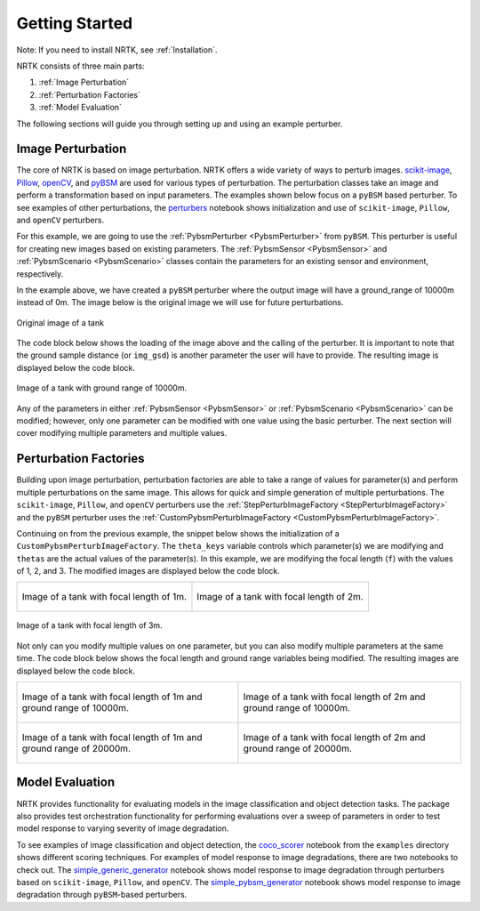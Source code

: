 Getting Started
===============

Note: If you need to install NRTK, see :ref:`Installation`.

NRTK consists of three main parts:

#. :ref:`Image Perturbation`
#. :ref:`Perturbation Factories`
#. :ref:`Model Evaluation`

The following sections will guide you through setting up and using an example perturber.

Image Perturbation
^^^^^^^^^^^^^^^^^^

The core of NRTK is based on image perturbation. NRTK offers a wide variety of ways to perturb
images. `scikit-image <https://scikit-image.org/>`_, `Pillow <https://pillow.readthedocs.io/en/stable/>`_,
`openCV <https://pypi.org/project/opencv-python/#documentation-for-opencv-python>`_, and
`pyBSM  <https://gitlab.jatic.net/jatic/kitware/pybsm>`_ are used for various types of perturbation. The
perturbation classes take an image and perform a transformation based on input parameters. The examples
shown below focus on a ``pyBSM`` based perturber. To see examples of other perturbations, the
`perturbers <https://gitlab.jatic.net/jatic/kitware/nrtk/-/blob/main/examples/perturbers.ipynb?ref_type=heads>`_
notebook shows initialization and use of ``scikit-image``, ``Pillow``, and ``openCV`` perturbers.

For this example, we are going to use the :ref:`PybsmPerturber <PybsmPerturber>` from ``pyBSM``. This
perturber is useful for creating new images based on existing parameters. The
:ref:`PybsmSensor <PybsmSensor>` and :ref:`PybsmScenario <PybsmScenario>` classes contain the
parameters for an existing sensor and environment, respectively.

.. code-block::
  :caption: pyBSM Perturber Initialization

  import numpy as np
  import pybsm
  from nrtk.impls.perturb_image.pybsm.scenario import PybsmScenario
  from nrtk.impls.perturb_image.pybsm.sensor import PybsmSensor
  from nrtk.impls.perturb_image.pybsm.perturber import PybsmPerturber

  opt_trans_wavelengths = np.array([0.58-.08,0.58+.08])*1.0e-6
  f = 4 #telescope focal length (m)
  p = .008e-3  # detector pitch (m)
  sensor = PybsmSensor(
      # required
      name                = 'L32511x',
      D                   = 275e-3, # Telescope diameter (m)
      f = f,
      p_x = p,
      opt_trans_wavelengths = opt_trans_wavelengths, #Optical system transmission, red  band first (m)
      # optional
      optics_transmission = 0.5*np.ones(opt_trans_wavelengths.shape[0]), #guess at the full system optical transmission (excluding obscuration)
      eta                 = 0.4, #guess
      w_x                  = p, #detector width is assumed to be equal to the pitch
      w_y                  = p, #detector width is assumed to be equal to the pitch
      int_time            = 30.0e-3, #integration time (s) - this is a maximum, the actual integration time will be, determined by the well fill percentage
      dark_current        = pybsm.dark_current_from_density(1e-5,p,p), #dark current density of 1 nA/cm2 guess, guess mid range for a silicon camera
      read_noise          = 25.0, #rms read noise (rms electrons)
      max_n               = 96000.0, #maximum ADC level (electrons)
      bitdepth            = 11.9, #bit depth
      max_well_fill       = .6, #maximum allowable well fill (see the paper for the logic behind this)
      sx                  = 0.25*p/f, #jitter (radians) - The Olson paper says that its "good" so we'll guess 1/4 ifov rms
      sy                  = 0.25*p/f, #jitter (radians) - The Olson paper says that its "good" so we'll guess 1/4 ifov rms
      dax                 = 100e-6, #drift (radians/s) - again, we'll guess that it's really good
      day                 = 100e-6, #drift (radians/s) - again, we'll guess that it's really good
      qe_wavelengths       = np.array([.3, .4, .5, .6, .7, .8, .9, 1.0, 1.1])*1.0e-6,
      qe                  = np.array([0.05, 0.6, 0.75, 0.85, .85, .75, .5, .2, 0])
  )

  scenario = PybsmScenario(
          name='niceday',
          ihaze=1, #weather model
          altitude=9000.0, #sensor altitude
          ground_range=0.0, #range to target
          aircraft_speed=100.0
  )

  perturber=PybsmPerturber(sensor=sensor, scenario=scenario, ground_range=10000)

In the example above, we have created a ``pyBSM`` perturber where the output image will have a ground_range of 10000m
instead of 0m. The image below is the original image we will use for future perturbations.

.. figure:: images/original_image.jpg
  :align: center

  Original image of a tank

The code block below shows the loading of the image above and the calling of the perturber. It is important
to note that the ground sample distance (or ``img_gsd``) is another parameter the user will have to provide.
The resulting image is displayed below the code block.


.. code-block::
  :caption: pyBSM Perturber Execution

  import cv2

  INPUT_IMG_FILE = './data/M-41 Walker Bulldog (USA) width 319cm height 272cm.tiff'
  image = cv2.imread(INPUT_IMG_FILE)
  img_gsd = 3.19/165.0 #the width of the tank is 319 cm and it spans ~165 pixels in the image

  perturbed_image = perturber.perturb(image, additional_params={'img_gsd': img_gsd})

.. figure:: images/10000_ground_range.png
  :align: center


  Image of a tank with ground range of 10000m.

Any of the parameters in either :ref:`PybsmSensor <PybsmSensor>` or
:ref:`PybsmScenario <PybsmScenario>` can be modified; however, only one parameter can be modified
with one value using the basic perturber. The next section will cover modifying multiple parameters and
multiple values.

Perturbation Factories
^^^^^^^^^^^^^^^^^^^^^^

Building upon image perturbation, perturbation factories are able to take a range of values for parameter(s)
and perform multiple perturbations on the same image. This allows for quick and simple generation of
multiple perturbations. The ``scikit-image``, ``Pillow``, and ``openCV`` perturbers use the
:ref:`StepPerturbImageFactory <StepPerturbImageFactory>` and the ``pyBSM`` perturber uses the :ref:`CustomPybsmPerturbImageFactory <CustomPybsmPerturbImageFactory>`.

Continuing on from the previous example, the snippet below shows the initialization of a
``CustomPybsmPerturbImageFactory``. The ``theta_keys`` variable controls which parameter(s) we are modifying
and ``thetas`` are the actual values of the parameter(s). In this example, we are modifying the
focal length (``f``) with the values of 1, 2, and 3. The modified images are displayed below the
code block.

.. code-block::
  :caption: CustomPybsmPerturbImageFactory Initialization and Execution

  from nrtk.impls.perturb_image_factory.pybsm import CustomPybsmPerturbImageFactory

  focal_length_pf = CustomPybsmPerturbImageFactory(
      sensor=sensor,
      scenario=scenario,
      theta_keys=["f"],
      thetas=[[1, 2, 3]]
  )

  for idx, perturber in enumerate(focal_length_pf):
      perturbed_img = perturber(image, additional_params={'img_gsd': img_gsd})


.. list-table::

  * - .. figure:: images/1_focal_length.png
       :align: center

       Image of a tank with focal length of 1m.

    - .. figure:: images/2_focal_length.png
       :align: center

       Image of a tank with focal length of 2m.


.. figure:: images/3_focal_length.png
  :align: center

  Image of a tank with focal length of 3m.

Not only can you modify multiple values on one parameter, but you can also modify multiple
parameters at the same time. The code block below shows the focal length and ground range variables being modified. The
resulting images are displayed below the code block.

.. code-block::
  :caption: CustomPybsmPerturbImageFactory with Multiple Parameters

  f_groung_range_pf = CustomPybsmPerturbImageFactory(
      sensor=sensor,
      scenario=scenario,
      theta_keys=["f", "ground_range"],
      thetas=[[1, 2], [10000, 20000]]
  )

  for idx, perturber in enumerate(f_groung_range_pf):
      perturbed_img = perturber(image, additional_params={'img_gsd': img_gsd})

.. list-table::

  * - .. figure:: images/1_focal_10000_ground.png
       :align: center

       Image of a tank with focal length of 1m and ground range of 10000m.

    - .. figure:: images/2_focal_10000_ground.png
       :align: center

       Image of a tank with focal length of 2m and ground range of 10000m.

  * - .. figure:: images/1_focal_20000_ground.png
       :align: center

       Image of a tank with focal length of 1m and ground range of 20000m.

    - .. figure:: images/2_focal_20000_ground.png
       :align: center

       Image of a tank with focal length of 2m and ground range of 20000m.


Model Evaluation
^^^^^^^^^^^^^^^^
NRTK provides functionality for evaluating models in the image classification and object detection
tasks. The package also provides test orchestration functionality for performing evaluations over a
sweep of parameters in order to test model response to varying severity of image degradation.

To see examples of image classification and object detection, the
`coco_scorer <https://gitlab.jatic.net/jatic/kitware/nrtk/-/blob/main/examples/coco_scorer.ipynb?ref_type=heads>`_
notebook from the ``examples`` directory shows different scoring techniques. For examples of model response to image
degradations, there are two notebooks to check out. The
`simple_generic_generator
<https://gitlab.jatic.net/jatic/kitware/nrtk/-/blob/main/examples/simple_generic_generator.ipynb?ref_type=heads>`_
notebook shows model response to image degradation through perturbers based on ``scikit-image``, ``Pillow``, and
``openCV``. The
`simple_pybsm_generator
<https://gitlab.jatic.net/jatic/kitware/nrtk/-/blob/main/examples/simple_pybsm_generator.ipynb?ref_type=heads>`_
notebook shows model response to image degradation through ``pyBSM``-based perturbers.
